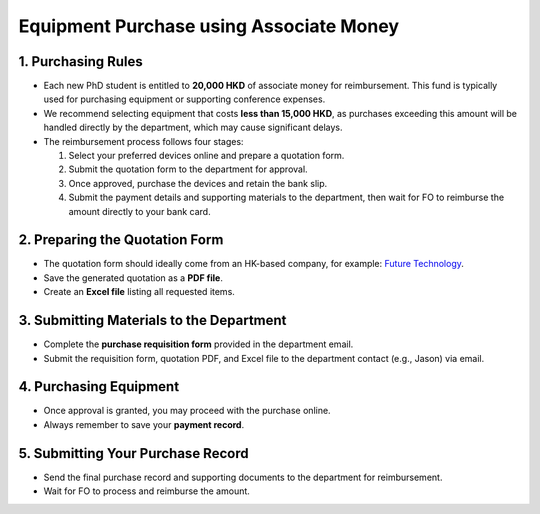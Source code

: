 Equipment Purchase using Associate Money
================================================

1. Purchasing Rules
---------------------------------------------
* Each new PhD student is entitled to **20,000 HKD** of associate money for reimbursement. This fund is typically used for purchasing equipment or supporting conference expenses.
* We recommend selecting equipment that costs **less than 15,000 HKD**, as purchases exceeding this amount will be handled directly by the department, which may cause significant delays.
* The reimbursement process follows four stages:
  
  1. Select your preferred devices online and prepare a quotation form.  
  2. Submit the quotation form to the department for approval.  
  3. Once approved, purchase the devices and retain the bank slip.  
  4. Submit the payment details and supporting materials to the department, then wait for FO to reimburse the amount directly to your bank card.  

2. Preparing the Quotation Form
---------------------------------------------
* The quotation form should ideally come from an HK-based company, for example: `Future Technology <https://buymore.hk/shop/?srsltid=AfmBOopqyBdOM7VtSmVPGS89blRueCIgtLNogkKSVgfpafbCah1vyI_V>`_.  
* Save the generated quotation as a **PDF file**.  
* Create an **Excel file** listing all requested items.  

3. Submitting Materials to the Department
---------------------------------------------
* Complete the **purchase requisition form** provided in the department email.  
* Submit the requisition form, quotation PDF, and Excel file to the department contact (e.g., Jason) via email.  

4. Purchasing Equipment
---------------------------------------------
* Once approval is granted, you may proceed with the purchase online.  
* Always remember to save your **payment record**.  

5. Submitting Your Purchase Record
---------------------------------------------
* Send the final purchase record and supporting documents to the department for reimbursement.  
* Wait for FO to process and reimburse the amount.  
